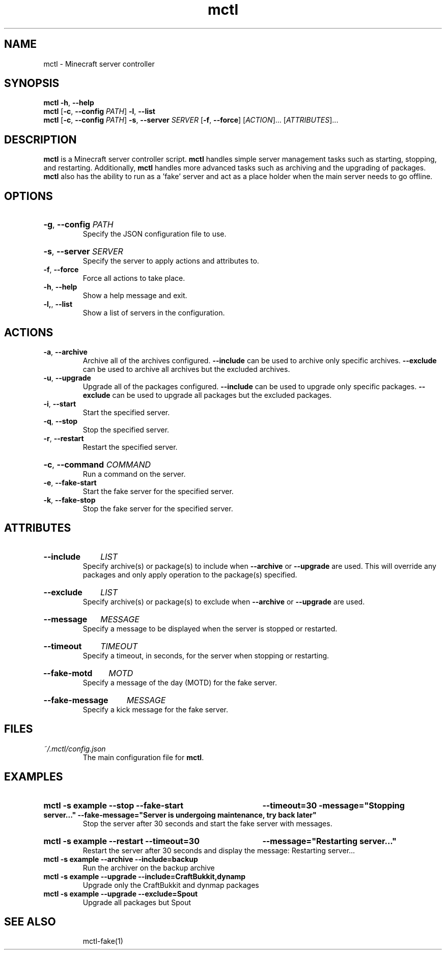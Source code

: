 .TH mctl 1 "March 03, 2012" mctl
.SH NAME
mctl \- Minecraft server controller
.SH SYNOPSIS
.B mctl
.BR \-h ", " \-\-help
.br
.B mctl
.RB [ \-c ", " \-\-config " "
.IR PATH ]
.BR \-l ", " \-\-list
.br
.B mctl
.RB [ \-c ", " \-\-config " "
.IR PATH ]
.BR \-s ", " \-\-server " "
.I SERVER
.RB [ \-f ", " \-\-force ]
.RI [ ACTION ]...
.RI [ ATTRIBUTES ]...
.SH DESCRIPTION
.B mctl
is a Minecraft server controller script.
.B mctl
handles simple server management tasks such as starting, stopping, and
restarting.  Additionally,
.B mctl
handles more advanced tasks such as archiving and the upgrading of packages.
.B mctl
also has the ability to run as a 'fake' server and act as a place holder when
the main server needs to go offline.
.SH OPTIONS
.HP
.BR \-g ", " \-\-config
.I PATH
.br
Specify the JSON configuration file to use.
.HP
.BR \-s ", " \-\-server
.I SERVER
.br
Specify the server to apply actions and attributes to.
.TP
.BR \-f ", " \-\-force
Force all actions to take place.
.TP
.BR \-h ", " \-\-help
Show a help message and exit.
.TP
.BR \-l, ", " \-\-list
Show a list of servers in the configuration.
.SH ACTIONS
.TP
.BR \-a ", " \-\-archive
Archive all of the archives configured.
.B \-\-include
can be used to archive only specific archives.
.B \-\-exclude
can be used to archive all archives but the excluded archives.
.TP
.BR \-u ", " \-\-upgrade
Upgrade all of the packages configured.
.B \-\-include
can be used to upgrade only specific packages.
.B \-\-exclude
can be used to upgrade all packages but the excluded packages.
.TP
.BR \-i ", " \-\-start
Start the specified server.
.TP
.BR \-q ", " \-\-stop
Stop the specified server.
.TP
.BR \-r ", " \-\-restart
Restart the specified server.
.HP
.BR \-c ", " \-\-command
.I COMMAND
.br
Run a command on the server.
.TP
.BR \-e ", " \-\-fake\-start
Start the fake server for the specified server.
.TP
.BR \-k ", " \-\-fake\-stop
Stop the fake server for the specified server.
.SH ATTRIBUTES
.HP
.B \-\-include
.I LIST
.br
Specify archive(s) or package(s) to include when
.B \-\-archive 
or
.B \-\-upgrade
are used.  This will override any packages and only apply operation to
the package(s) specified.
.HP
.B \-\-exclude
.I LIST
.br
Specify archive(s) or package(s) to exclude when
.B \-\-archive 
or
.B \-\-upgrade
are used.
.HP
.B \-\-message
.I MESSAGE
.br
Specify a message to be displayed when the server is stopped or restarted.
.HP
.B \-\-timeout
.I TIMEOUT
.br
Specify a timeout, in seconds, for the server when stopping or restarting.
.HP
.B \-\-fake\-motd
.I MOTD
.br
Specify a message of the day (MOTD) for the fake server.
.HP
.B \-\-fake\-message
.I MESSAGE
.br
Specify a kick message for the fake server.
.SH FILES
.TP
.I ~/.mctl/config.json
The main configuration file for
.BR mctl .
.SH EXAMPLES
.HP
.B mctl \-s example \-\-stop \-\-fake\-start
.B \-\-timeout=30 \-message="Stopping server..."
.B \-\-fake\-message="Server is undergoing maintenance, try back later"
.br
Stop the server after 30 seconds and start the fake server with messages.
.HP
.B mctl \-s example \-\-restart \-\-timeout=30
.B \-\-message="Restarting server..."
.br
Restart the server after 30 seconds and display the message:
Restarting server...
.TP
.B mctl \-s example \-\-archive \-\-include=backup
Run the archiver on the backup archive
.TP
.B mctl \-s example \-\-upgrade \-\-include=CraftBukkit,dynamp
Upgrade only the CraftBukkit and dynmap packages
.TP
.B mctl \-s example \-\-upgrade \-\-exclude=Spout
Upgrade all packages but Spout
.TP
.B 
.SH "SEE ALSO"
mctl\-fake(1)
